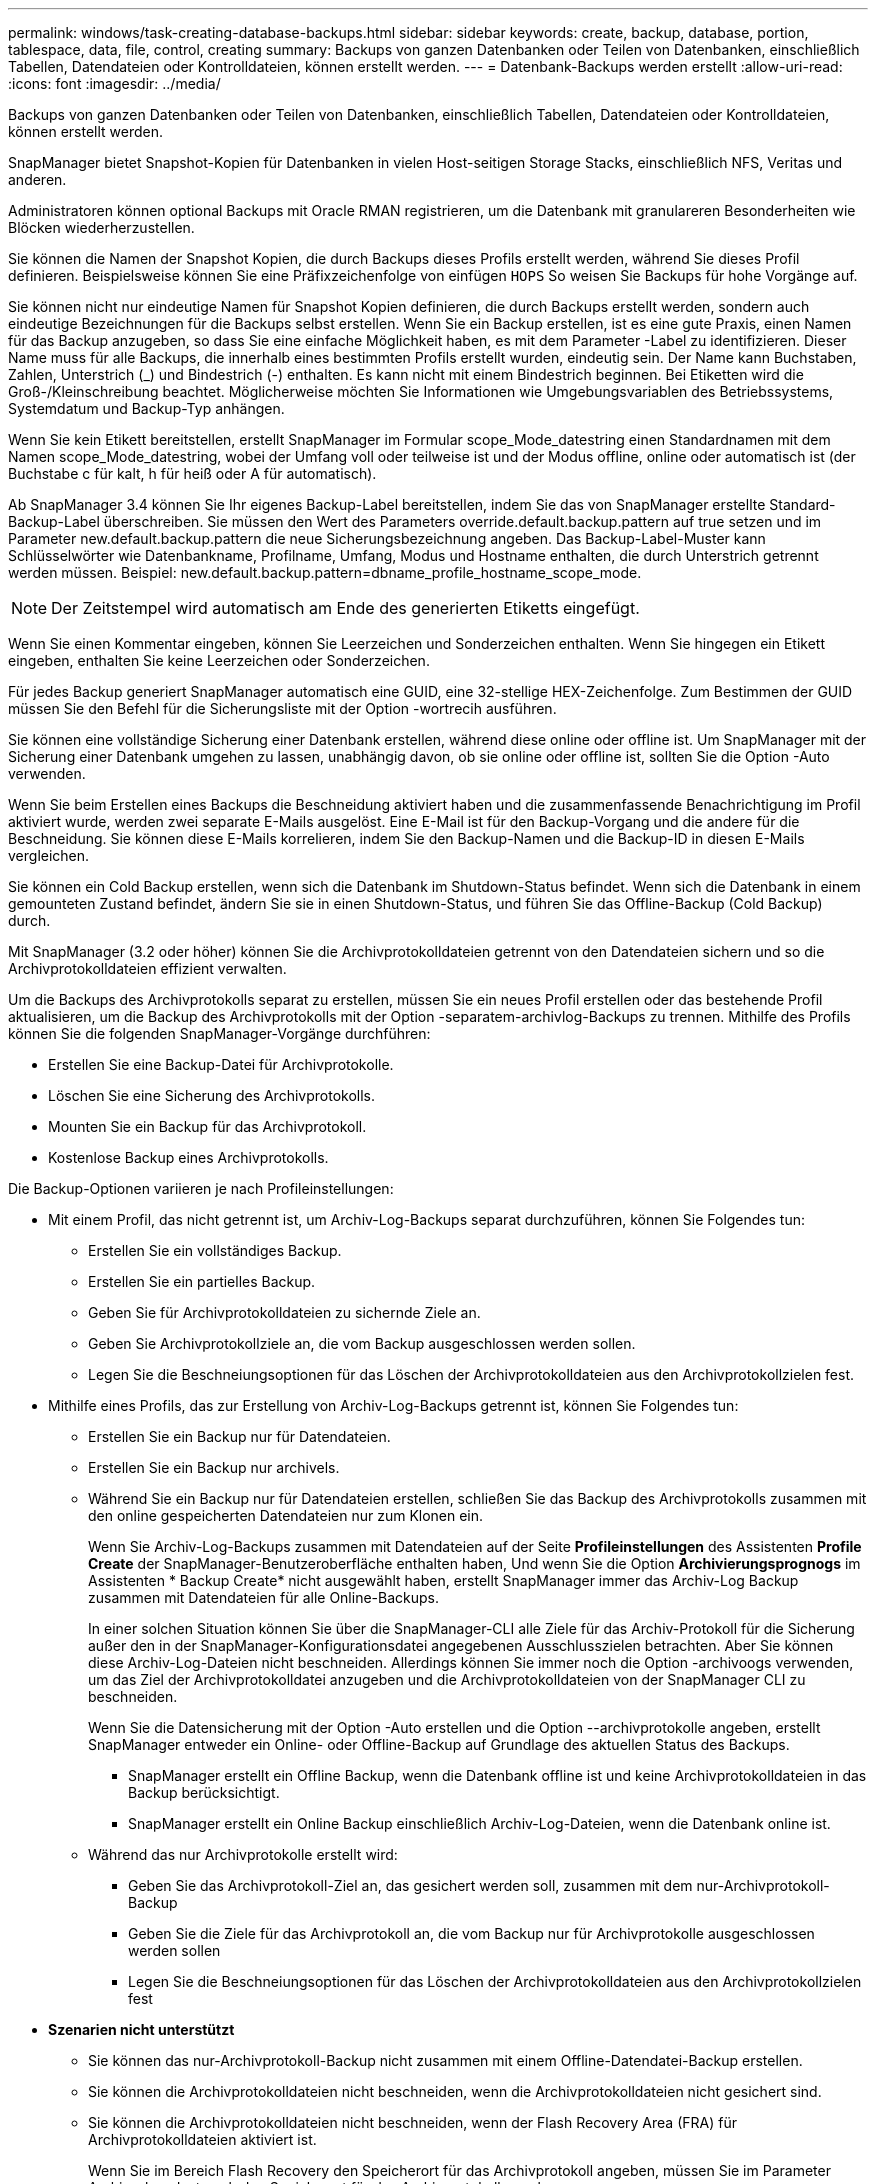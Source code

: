 ---
permalink: windows/task-creating-database-backups.html 
sidebar: sidebar 
keywords: create, backup, database, portion, tablespace, data, file, control, creating 
summary: Backups von ganzen Datenbanken oder Teilen von Datenbanken, einschließlich Tabellen, Datendateien oder Kontrolldateien, können erstellt werden. 
---
= Datenbank-Backups werden erstellt
:allow-uri-read: 
:icons: font
:imagesdir: ../media/


[role="lead"]
Backups von ganzen Datenbanken oder Teilen von Datenbanken, einschließlich Tabellen, Datendateien oder Kontrolldateien, können erstellt werden.

SnapManager bietet Snapshot-Kopien für Datenbanken in vielen Host-seitigen Storage Stacks, einschließlich NFS, Veritas und anderen.

Administratoren können optional Backups mit Oracle RMAN registrieren, um die Datenbank mit granulareren Besonderheiten wie Blöcken wiederherzustellen.

Sie können die Namen der Snapshot Kopien, die durch Backups dieses Profils erstellt werden, während Sie dieses Profil definieren. Beispielsweise können Sie eine Präfixzeichenfolge von einfügen `HOPS` So weisen Sie Backups für hohe Vorgänge auf.

Sie können nicht nur eindeutige Namen für Snapshot Kopien definieren, die durch Backups erstellt werden, sondern auch eindeutige Bezeichnungen für die Backups selbst erstellen. Wenn Sie ein Backup erstellen, ist es eine gute Praxis, einen Namen für das Backup anzugeben, so dass Sie eine einfache Möglichkeit haben, es mit dem Parameter -Label zu identifizieren. Dieser Name muss für alle Backups, die innerhalb eines bestimmten Profils erstellt wurden, eindeutig sein. Der Name kann Buchstaben, Zahlen, Unterstrich (_) und Bindestrich (-) enthalten. Es kann nicht mit einem Bindestrich beginnen. Bei Etiketten wird die Groß-/Kleinschreibung beachtet. Möglicherweise möchten Sie Informationen wie Umgebungsvariablen des Betriebssystems, Systemdatum und Backup-Typ anhängen.

Wenn Sie kein Etikett bereitstellen, erstellt SnapManager im Formular scope_Mode_datestring einen Standardnamen mit dem Namen scope_Mode_datestring, wobei der Umfang voll oder teilweise ist und der Modus offline, online oder automatisch ist (der Buchstabe c für kalt, h für heiß oder A für automatisch).

Ab SnapManager 3.4 können Sie Ihr eigenes Backup-Label bereitstellen, indem Sie das von SnapManager erstellte Standard-Backup-Label überschreiben. Sie müssen den Wert des Parameters override.default.backup.pattern auf true setzen und im Parameter new.default.backup.pattern die neue Sicherungsbezeichnung angeben. Das Backup-Label-Muster kann Schlüsselwörter wie Datenbankname, Profilname, Umfang, Modus und Hostname enthalten, die durch Unterstrich getrennt werden müssen. Beispiel: new.default.backup.pattern=dbname_profile_hostname_scope_mode.


NOTE: Der Zeitstempel wird automatisch am Ende des generierten Etiketts eingefügt.

Wenn Sie einen Kommentar eingeben, können Sie Leerzeichen und Sonderzeichen enthalten. Wenn Sie hingegen ein Etikett eingeben, enthalten Sie keine Leerzeichen oder Sonderzeichen.

Für jedes Backup generiert SnapManager automatisch eine GUID, eine 32-stellige HEX-Zeichenfolge. Zum Bestimmen der GUID müssen Sie den Befehl für die Sicherungsliste mit der Option -wortrecih ausführen.

Sie können eine vollständige Sicherung einer Datenbank erstellen, während diese online oder offline ist. Um SnapManager mit der Sicherung einer Datenbank umgehen zu lassen, unabhängig davon, ob sie online oder offline ist, sollten Sie die Option -Auto verwenden.

Wenn Sie beim Erstellen eines Backups die Beschneidung aktiviert haben und die zusammenfassende Benachrichtigung im Profil aktiviert wurde, werden zwei separate E-Mails ausgelöst. Eine E-Mail ist für den Backup-Vorgang und die andere für die Beschneidung. Sie können diese E-Mails korrelieren, indem Sie den Backup-Namen und die Backup-ID in diesen E-Mails vergleichen.

Sie können ein Cold Backup erstellen, wenn sich die Datenbank im Shutdown-Status befindet. Wenn sich die Datenbank in einem gemounteten Zustand befindet, ändern Sie sie in einen Shutdown-Status, und führen Sie das Offline-Backup (Cold Backup) durch.

Mit SnapManager (3.2 oder höher) können Sie die Archivprotokolldateien getrennt von den Datendateien sichern und so die Archivprotokolldateien effizient verwalten.

Um die Backups des Archivprotokolls separat zu erstellen, müssen Sie ein neues Profil erstellen oder das bestehende Profil aktualisieren, um die Backup des Archivprotokolls mit der Option -separatem-archivlog-Backups zu trennen. Mithilfe des Profils können Sie die folgenden SnapManager-Vorgänge durchführen:

* Erstellen Sie eine Backup-Datei für Archivprotokolle.
* Löschen Sie eine Sicherung des Archivprotokolls.
* Mounten Sie ein Backup für das Archivprotokoll.
* Kostenlose Backup eines Archivprotokolls.


Die Backup-Optionen variieren je nach Profileinstellungen:

* Mit einem Profil, das nicht getrennt ist, um Archiv-Log-Backups separat durchzuführen, können Sie Folgendes tun:
+
** Erstellen Sie ein vollständiges Backup.
** Erstellen Sie ein partielles Backup.
** Geben Sie für Archivprotokolldateien zu sichernde Ziele an.
** Geben Sie Archivprotokollziele an, die vom Backup ausgeschlossen werden sollen.
** Legen Sie die Beschneiungsoptionen für das Löschen der Archivprotokolldateien aus den Archivprotokollzielen fest.


* Mithilfe eines Profils, das zur Erstellung von Archiv-Log-Backups getrennt ist, können Sie Folgendes tun:
+
** Erstellen Sie ein Backup nur für Datendateien.
** Erstellen Sie ein Backup nur archivels.
** Während Sie ein Backup nur für Datendateien erstellen, schließen Sie das Backup des Archivprotokolls zusammen mit den online gespeicherten Datendateien nur zum Klonen ein.
+
Wenn Sie Archiv-Log-Backups zusammen mit Datendateien auf der Seite *Profileinstellungen* des Assistenten *Profile Create* der SnapManager-Benutzeroberfläche enthalten haben, Und wenn Sie die Option *Archivierungsprognogs* im Assistenten * Backup Create* nicht ausgewählt haben, erstellt SnapManager immer das Archiv-Log Backup zusammen mit Datendateien für alle Online-Backups.

+
In einer solchen Situation können Sie über die SnapManager-CLI alle Ziele für das Archiv-Protokoll für die Sicherung außer den in der SnapManager-Konfigurationsdatei angegebenen Ausschlusszielen betrachten. Aber Sie können diese Archiv-Log-Dateien nicht beschneiden. Allerdings können Sie immer noch die Option -archivoogs verwenden, um das Ziel der Archivprotokolldatei anzugeben und die Archivprotokolldateien von der SnapManager CLI zu beschneiden.

+
Wenn Sie die Datensicherung mit der Option -Auto erstellen und die Option --archivprotokolle angeben, erstellt SnapManager entweder ein Online- oder Offline-Backup auf Grundlage des aktuellen Status des Backups.

+
*** SnapManager erstellt ein Offline Backup, wenn die Datenbank offline ist und keine Archivprotokolldateien in das Backup berücksichtigt.
*** SnapManager erstellt ein Online Backup einschließlich Archiv-Log-Dateien, wenn die Datenbank online ist.


** Während das nur Archivprotokolle erstellt wird:
+
*** Geben Sie das Archivprotokoll-Ziel an, das gesichert werden soll, zusammen mit dem nur-Archivprotokoll-Backup
*** Geben Sie die Ziele für das Archivprotokoll an, die vom Backup nur für Archivprotokolle ausgeschlossen werden sollen
*** Legen Sie die Beschneiungsoptionen für das Löschen der Archivprotokolldateien aus den Archivprotokollzielen fest




* *Szenarien nicht unterstützt*
+
** Sie können das nur-Archivprotokoll-Backup nicht zusammen mit einem Offline-Datendatei-Backup erstellen.
** Sie können die Archivprotokolldateien nicht beschneiden, wenn die Archivprotokolldateien nicht gesichert sind.
** Sie können die Archivprotokolldateien nicht beschneiden, wenn der Flash Recovery Area (FRA) für Archivprotokolldateien aktiviert ist.
+
Wenn Sie im Bereich Flash Recovery den Speicherort für das Archivprotokoll angeben, müssen Sie im Parameter Archive_log_dest auch den Speicherort für das Archivprotokoll angeben.






NOTE: Während Sie Backups für Archivprotokolle erstellen, müssen Sie die vollständigen Pfade für Archivprotokolle in doppelten Anführungszeichen und den Zielpfaden eingeben, die durch Kommas getrennt sind. Der Pfadtrenner sollte als zwei umgekehrte Schrägstriche (\\) anstelle eines angegeben werden.

Wenn Sie das Label für die Sicherung von Online-Datendateien mit dem enthaltenen Archiv-Log-Backup angeben, wird das Etikett für die Datensicherung von Datendateien angewendet, und das Archiv-Log-Backup wird mit (_logs) aufgestickt. Dieses Suffix kann konfiguriert werden, indem der Parameter Suffix.Backup.Label.with.logs in der SnapManager-Konfigurationsdatei geändert wird.

Sie können beispielsweise den Wert als Suffix.Backup.Label.with.logs=Arc angeben, sodass der Standardwert _logs in _Arc geändert wird.

Wenn Sie keine Ziele für das Archivprotokoll angegeben haben, die in das Backup aufgenommen werden sollen, enthält SnapManager alle in der Datenbank konfigurierten Archivprotokollziele.

Wenn in einem der Ziele keine Archivprotokolldateien fehlen, überspringt SnapManager alle diese Archivprotokolldateien, die vor den fehlenden Archivprotokolldateien erstellt wurden, selbst wenn diese Dateien in anderen Archivprotokollzielen verfügbar sind.

Während der Erstellung von Archiv-Log-Backups müssen Sie die Ziele für die Archivprotokolldatei angeben, die in die Sicherung aufgenommen werden sollen, und können den Konfigurationsparameter so einstellen, dass die Archivprotokolldateien immer über die fehlenden Dateien in der Sicherung hinausgehen.


NOTE: Standardmäßig ist dieser Konfigurationsparameter auf true gesetzt, um alle Archivprotokolldateien über fehlende Dateien hinaus einzubeziehen. Wenn Sie Ihre eigenen Archiv-Log-Beschneidungsskripte verwenden oder Archivprotokolldateien manuell aus den Archiv-Protokollzielen löschen, können Sie diesen Parameter deaktivieren, damit SnapManager die Archivprotokolldateien überspringen und weiter mit der Sicherung fortfahren kann.

SnapManager unterstützt die folgenden SnapManager Vorgänge für Backups des Archivprotokolls nicht:

* Klonen der Backup des Archivprotokolls
* Backup des Archivprotokolls wiederherstellen
* Backup des Archivprotokolls überprüfen


SnapManager unterstützt auch die Sicherung der Archivprotokolldateien aus den Zielen des Flash-Recovery-Bereichs.

.Schritt
. Geben Sie den folgenden Befehl ein:
+
`smsap backup create -profile profile_name {[-full {-online | -offline | -auto} [-retain {-hourly | -daily | -weekly | -monthly | -unlimited}] [-verify] | [-data [[-filesfiles [files]] | [-tablespaces-tablespaces [-tablespaces]] [-datalabellabel] {-online | -offline | -auto} [-retain {-hourly | [-daily | -weekly | -monthly | -unlimited]} [-verify] | [-archivelogs [-labellabel] [-commentcomment] [-backup-destpath1 [,[path2]]] [-exclude-destpath1 [,path2]]] [-prunelogs {-all | -untilSCNuntilSCN | -until-date yyyy-MM-dd:HH:mm:ss | -before {-months | -days | -weeks | -hours}} -prune-destprune_dest1,[prune_dest2]] [-taskspectaskspec]} [-dump] [-force] [-quiet | -verbose]`

+
|===
| Ihr Ziel ist | Dann... 


 a| 
*Geben Sie an, ob Sie eine Sicherung einer Online- oder Offline-Datenbank durchführen möchten, anstatt SnapManager zu erlauben, ob es online oder offline ist*
 a| 
Geben Sie -offline an, um eine Sicherung der Offline-Datenbank zu erstellen. Geben Sie -online an, um eine Sicherung der Online-Datenbank durchzuführen.

Wenn Sie diese Optionen verwenden, können Sie die Option -Auto nicht verwenden.



 a| 
*Geben Sie an, ob SnapManager die Sicherung einer Datenbank handhaben soll, unabhängig davon, ob sie online oder offline ist*
 a| 
Geben Sie die Option -Auto an. Wenn Sie diese Option verwenden, können Sie die Option --offline oder -online nicht verwenden.



 a| 
*Geben Sie an, ob Sie eine partielle Sicherung bestimmter Dateien* durchführen möchten
 a| 
Geben Sie die Option -Data-files an und Listen Sie die Dateien, getrennt durch Kommas, auf. Listen Sie beispielsweise die Dateinamen f1, f2 und f3 nach der Option auf.

Beispiel für die Erstellung einer partiellen Datendatei-Sicherung unter Windows

[listing]
----

smsap backup create -profile nosep -data -files "J:\\mnt\\user\\user.dbf" -online
-label partial_datafile_backup -verbose
----


 a| 
*Geben Sie an, ob Sie eine partielle Sicherung bestimmter Tabellen durchführen möchten*
 a| 
Legen Sie die Option -Data-Tablespaces fest und führen Sie die Tablespaces getrennt durch Kommas auf. Verwenden Sie beispielsweise ts1, ts2 und ts3 nach der Option.

SnapManager unterstützt das Backup von schreibgeschützten Tabellen. Beim Erstellen des Backups ändert SnapManager die schreibgeschützten Tabellenbereiche zu lesen/schreiben. Nach dem Erstellen des Backups werden die Tabellen auf schreibgeschützt geändert.

Beispiel für das Erstellen einer Datensicherung für Teiltablespaces

[listing]
----
smsap backup create -profile nosep -data -tablespaces tb2 -online -label partial_tablespace_bkup -verbose
----


 a| 
*Geben Sie an, ob Sie für jedes Backup ein eindeutiges Label im folgenden Format erstellen möchten: Full_Hot_mybackup_Label*
 a| 
Geben Sie für Windows dieses Beispiel ein:

[listing]
----

smsap backup create -online -full -profile targetdb1_prof1
-label full_hot_my_backup_label   -verbose
----


 a| 
*Geben Sie an, ob Sie eine Sicherungskopie der Archivprotokolldateien getrennt von den Datendateien erstellen möchten*
 a| 
Geben Sie die folgenden Optionen und Variablen an:

** -Archivalogs erstellt eine Sicherung der Archiv-Log-Dateien.
** -Backup-dest gibt die Ziele für die Archivprotokolldatei an, die gesichert werden sollen.
** -Exclude-dest gibt die zu ausgeschlossenen Archivprotokollziele an.
** -Label gibt die Bezeichnung für die Sicherung der Archivprotokolldatei an.



NOTE: Sie müssen entweder die Option -Backup-dest oder die Option -exclude-dest angeben.

Wenn Sie beide Optionen zusammen mit der Fehlermeldung „Backup zeigt“ angeben, haben Sie eine ungültige Backup-Option angegeben. Geben Sie eine der Optionen an: -Backup-dest oder exclude-dest.

Beispiel für das Erstellen von Backups von Archivprotokolldateien getrennt unter Windows

[listing]
----

smsap backup create -profile nosep -archivelogs -backup-dest "J:\\mnt\\archive_dest_2\\" -label archivelog_backup -verbose
----


 a| 
*Geben Sie an, ob Sie eine Datensicherung der Datendateien erstellen und Protokolldateien archivieren möchten*
 a| 
 Specify the following options and variables:
** -Data Option, um die Datendateien anzugeben.
** -Archivalogs Option zur Angabe der Archiv-Log-Dateien. Beispiel für die gemeinsame Sicherung von Datendateien und Archivprotokolldateien unter Windows
+
[listing]
----

smsap backup create -profile nosep -data -online -archivelogs -backup-dest "J:\\mnt\\archive_dest_2\\" -label data_arch_backup
-verbose
----




 a| 
*Geben Sie an, ob Sie die Archiv-Log-Dateien beim Erstellen eines Backups beschneiden möchten*
 a| 
 Specify the following options and variables:
** -Prunelogs gibt an, die Archiv-Log-Dateien aus den Archiv-Log-Zielen zu löschen.
+
*** -All gibt an, alle Archiv-Log-Dateien aus den Archiv-Log-Zielen zu löschen.
*** -Bis-scntabis-scn gibt an, die Archivprotokolldateien bis zu einem angegebenen SCN zu löschen.
*** -Until-dateyyyyy-MM-dd:HH:mm:ss gibt an, die Archiv-Log-Dateien bis zum angegebenen Zeitraum zu löschen.
*** -Before gibt an, die Archivprotokolldateien vor dem angegebenen Zeitraum zu löschen (Tage, Monate, Wochen, Stunden).
*** -Prune-destprune_dest1,[prune_dest2 gibt an, die Archiv-Log-Dateien aus den Archiv-Protokollzielen zu löschen, während die Sicherung erstellt wird. *Hinweis:* die Archivprotokolldateien können nicht beschnitten werden, wenn der Flash Recovery Area (FRA) für Archiv-Log-Dateien aktiviert ist.




Beispiel für das Beschneiden aller Archiv-Log-Dateien während der Erstellung einer Sicherung unter Windows

[listing]
----

smsap backup create -profile nosep
 -archivelogs -label archive_prunebackup1 -backup-dest "E:\\oracle\\MDV\\oraarch\\MDVarch,J:\\
" -prunelogs -all -prune-dest "E:\\oracle\\MDV\\oraarch\\MDVarch,J:\\" -verbose
----


 a| 
*Geben Sie an, ob Sie einen Kommentar zum Backup hinzufügen möchten*
 a| 
„Specify -comment“ gefolgt von der Beschreibungstext.



 a| 
*Geben Sie an, ob Sie die Datenbank in den Zustand zwingen möchten, den Sie angegeben haben, um sie zu sichern, unabhängig davon, in welchem Zustand sie sich derzeit in* befindet
 a| 
Geben Sie die Option -Force an.



 a| 
*Geben Sie an, ob Sie das Backup gleichzeitig überprüfen möchten, wenn Sie es erstellen*
 a| 
Geben Sie die Option -verify an.



 a| 
*Geben Sie an, ob Sie die Dump-Dateien nach dem Datenbank-Backup-Vorgang sammeln möchten*
 a| 
Geben Sie die -dump-Option am Ende des Befehls zum Erstellen von Backups an.

|===




== Beispiel

[listing]
----
smsap backup create -profile targetdb1_prof1 -full -online -force  -verify
----
*Verwandte Informationen*

xref:concept-snapshot-copy-naming.adoc[Benennen von Snapshot-Kopien]

xref:task-creating-pretask-post-task-and-policy-scripts.adoc[Erstellen von vor-, Post-Task- und Richtlinienskripten]

xref:task-creating-task-scripts.adoc[Aufgabenskripte werden erstellt]

xref:task-storing-the-task-scripts.adoc[Speichern der Taskskripte]

xref:reference-the-smosmsapbackup-create-command.adoc[Der Befehl smsap Backup erstellen]

xref:task-creating-or-updating-post-scripts.adoc[Erstellen oder Aktualisieren der Postskripte]
